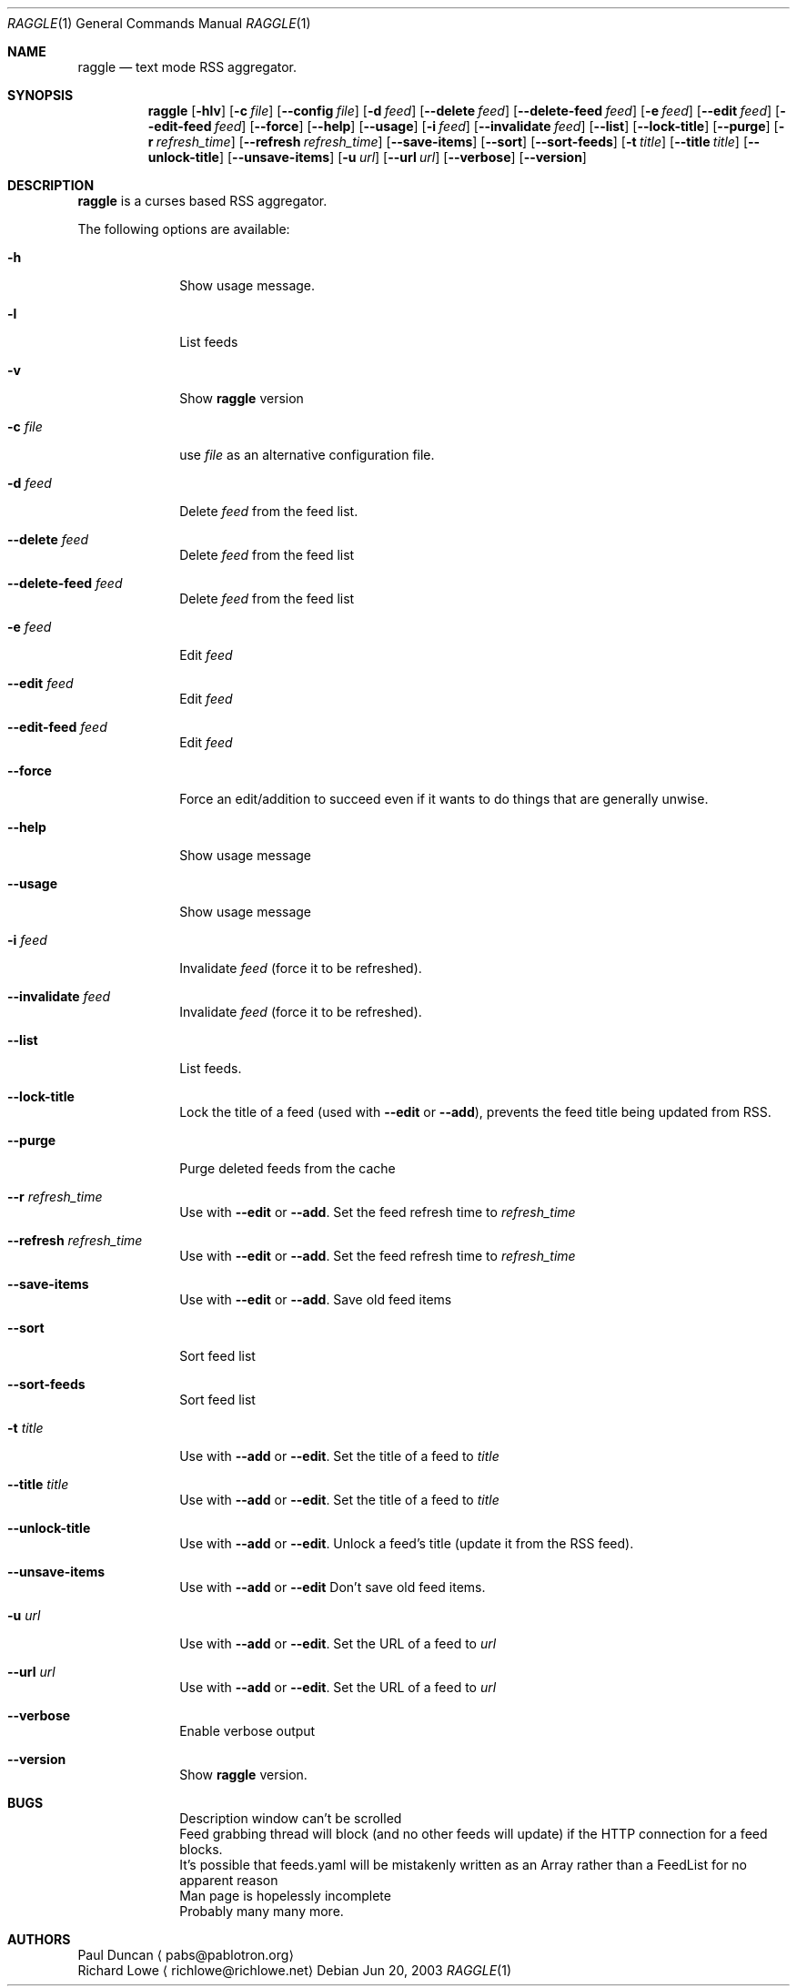 .Dd Jun 20, 2003
.Dt RAGGLE 1
.Os
.Sh NAME
.Nm raggle
.Nd text mode RSS aggregator.
.Sh SYNOPSIS
.Nm raggle
.Op Fl hlv
.Op Fl c Ar file
.Op Fl Fl config Ar file
.Op Fl d Ar feed 
.Op Fl Fl delete Ar feed
.Op Fl Fl delete-feed Ar feed
.Op Fl e Ar feed
.Op Fl Fl edit Ar feed
.Op Fl Fl edit-feed Ar feed
.Op Fl Fl force
.Op Fl Fl help
.Op Fl Fl usage
.Op Fl i Ar feed
.Op Fl Fl invalidate Ar feed
.Op Fl Fl list
.Op Fl Fl lock-title
.Op Fl Fl purge
.Op Fl r Ar refresh_time
.Op Fl Fl refresh Ar refresh_time
.Op Fl Fl save-items
.Op Fl Fl sort
.Op Fl Fl sort-feeds
.Op Fl t Ar title
.Op Fl Fl title Ar title
.Op Fl Fl unlock-title
.Op Fl Fl unsave-items
.Op Fl u Ar url
.Op Fl Fl url Ar url
.Op Fl Fl verbose
.Op Fl Fl version
.Sh DESCRIPTION
.\" XXX WRITE ME XXX
.Nm raggle
is a curses based RSS aggregator.
.Pp
The following options are available:
.Bl -tag -width xxxxxxxx
.\" -h
.It Fl h
Show usage message.
.\" -l
.It Fl l
List feeds
.\" -v
.It Fl v
Show
.Nm raggle
version
.\" -c
.It Fl c Ar file
use
.Ar file
as an alternative configuration file.
.\" -d
.It Fl d Ar feed
Delete
.Ar feed
from the feed list.
.\" --delete
.It Fl Fl delete Ar feed
Delete
.Ar feed
from the feed list
.\" --delete-feed
.It Fl Fl delete-feed Ar feed
Delete
.Ar feed
from the feed list
.\" -e
.It Fl e Ar feed
Edit
.Ar feed
.\" --edit
.It Fl Fl edit Ar feed
Edit
.Ar feed
.\" --edit-feed
.It Fl Fl edit-feed Ar feed
Edit
.Ar feed
.\" --force
.It Fl Fl force
Force an edit/addition to succeed even if it wants to do things that
are generally unwise.
.\" --help
.It Fl Fl help
Show usage message
.\" --usage
.It Fl Fl usage
Show usage message
.\" -i
.It Fl i Ar feed
Invalidate 
.Ar feed
(force it to be refreshed).
.\" --invalidate
.It Fl Fl invalidate Ar feed
Invalidate
.Ar feed
(force it to be refreshed).
.\" --list
.It Fl Fl list
List feeds.
.\" --lock-title
.It Fl Fl lock-title
Lock the title of a feed (used with
.Fl Fl edit
or 
.Fl Fl add ) , 
prevents the feed title being updated from RSS.
.\" --purge
.It Fl Fl purge
Purge deleted feeds from the cache
.\" -r
.It Fl Fl r Ar refresh_time
Use with
.Fl Fl edit 
or
.Fl Fl add .
Set the feed refresh time to
.Ar refresh_time
.\" --refresh
.It Fl Fl refresh Ar refresh_time
Use with
.Fl Fl edit 
or
.Fl Fl add .
Set the feed refresh time to
.Ar refresh_time
.\" --save-items
.It Fl Fl save-items
Use with
.Fl Fl edit
or 
.Fl Fl add .
Save old feed items
.\" --sort
.It Fl Fl sort
Sort feed list
.\" --sort-feeds
.It Fl Fl sort-feeds
Sort feed list
.\" -t
.It Fl t Ar title
Use with
.Fl Fl add
or 
.Fl Fl edit .
Set the title of a feed to
.Ar title
.\" --title
.It Fl Fl title Ar title
Use with
.Fl Fl add
or
.Fl Fl edit .
Set the title of a feed to
.Ar title
.\" --unlock-title
.It Fl Fl unlock-title
Use with
.Fl Fl add
or
.Fl Fl edit .
Unlock a feed's title (update it from the RSS feed).
.\" --unsave-items
.It Fl Fl unsave-items
Use with 
.Fl Fl add
or
.Fl Fl edit
Don't save old feed items.
.\" -u
.It Fl u Ar url
Use with
.Fl Fl add
or
.Fl Fl edit .
Set the URL of a feed to
.Ar url
.\" --url
.It Fl Fl url Ar url
Use with
.Fl Fl add
or 
.Fl Fl edit .
Set the URL of a feed to
.Ar url
.\" --verbose
.It Fl Fl verbose
Enable verbose output
.\" --version
.It Fl Fl version
Show
.Nm raggle
version.
.El
.Pp
.Sh BUGS
.\" XXX Keep in sync with raggle/BUGS (but prettify)
.Bl -tag -width xxxxxxxx
.It 
Description window can't be scrolled
.It 
Feed grabbing thread will block (and no other feeds will update) if
the HTTP connection for a feed blocks.
.It
It's possible that feeds.yaml
will be mistakenly written as an Array rather than a FeedList for no
apparent reason
.It
Man page is hopelessly incomplete
.It
Probably many many more.
.El
.Pp
.Sh AUTHORS
.An Paul Duncan
.Aq pabs@pablotron.org
.An Richard Lowe
.Aq richlowe@richlowe.net
